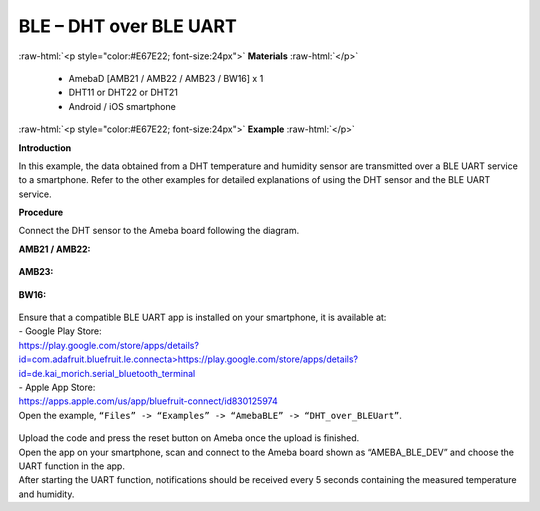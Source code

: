#################################################
BLE – DHT over BLE UART
#################################################

.. role:: raw-html(raw)
   :format: html

:raw-html:`<p style="color:#E67E22; font-size:24px">`
**Materials**
:raw-html:`</p>`

   - AmebaD [AMB21 / AMB22 / AMB23 / BW16] x 1
   - DHT11 or DHT22 or DHT21
   - Android / iOS smartphone

:raw-html:`<p style="color:#E67E22; font-size:24px">`
**Example**
:raw-html:`</p>`

**Introduction**

In this example, the data obtained from a DHT temperature and humidity
sensor are transmitted over a BLE UART service to a smartphone. Refer to
the other examples for detailed explanations of using the DHT sensor and
the BLE UART service.

**Procedure**

Connect the DHT sensor to the Ameba board following the diagram.

**AMB21 / AMB22:**

   |1|

**AMB23:**

   |1-1|

**BW16:**

   |1-2|

| Ensure that a compatible BLE UART app is installed on your smartphone,
  it is available at:
| - Google Play Store:
| `https://play.google.com/store/apps/details?id=com.adafruit.bluefruit.le.connecta>
   <https://play.google.com/store/apps/details?id=com.adafruit.bluefruit.le.connect>`__\ https://play.google.com/store/apps/details?id=de.kai_morich.serial_bluetooth_terminal

| - Apple App Store:
| https://apps.apple.com/us/app/bluefruit-connect/id830125974

| Open the example, ``“Files” -> “Examples” -> “AmebaBLE” ->  
  “DHT_over_BLEUart”``.

   |2|

| Upload the code and press the reset button on Ameba once the upload is
  finished.
| Open the app on your smartphone, scan and connect to the Ameba board
  shown as “AMEBA_BLE_DEV” and choose the UART function in the app.
| |3|
| |4|
| After starting the UART function, notifications should be received every
  5 seconds containing the measured temperature and humidity.
| |5|

.. |1| image:: /media/ambd_arduino/BLE_DHT_over_BLE_UART/image1.png
   :width: 1077
   :height: 930
   :scale: 50 %
.. |1-1| image:: /media/ambd_arduino/BLE_DHT_over_BLE_UART/image1-1.png
   :width: 863
   :height: 789
   :scale: 50 %
.. |1-2| image:: /media/ambd_arduino/BLE_DHT_over_BLE_UART/image1-2.png
   :width: 869
   :height: 1179
   :scale: 40 %
.. |2| image:: /media/ambd_arduino/BLE_DHT_over_BLE_UART/image2.png
   :width: 750
   :height: 1044
   :scale: 60 %
.. |3| image:: /media/ambd_arduino/BLE_DHT_over_BLE_UART/image3.png
   :width: 1440
   :height: 2880
   :scale: 30 %
.. |4| image:: /media/ambd_arduino/BLE_DHT_over_BLE_UART/image4.png
   :width: 1440
   :height: 2880
   :scale: 30 %
.. |5| image:: /media/ambd_arduino/BLE_DHT_over_BLE_UART/image5.png
   :width: 1440
   :height: 2880
   :scale: 30 %